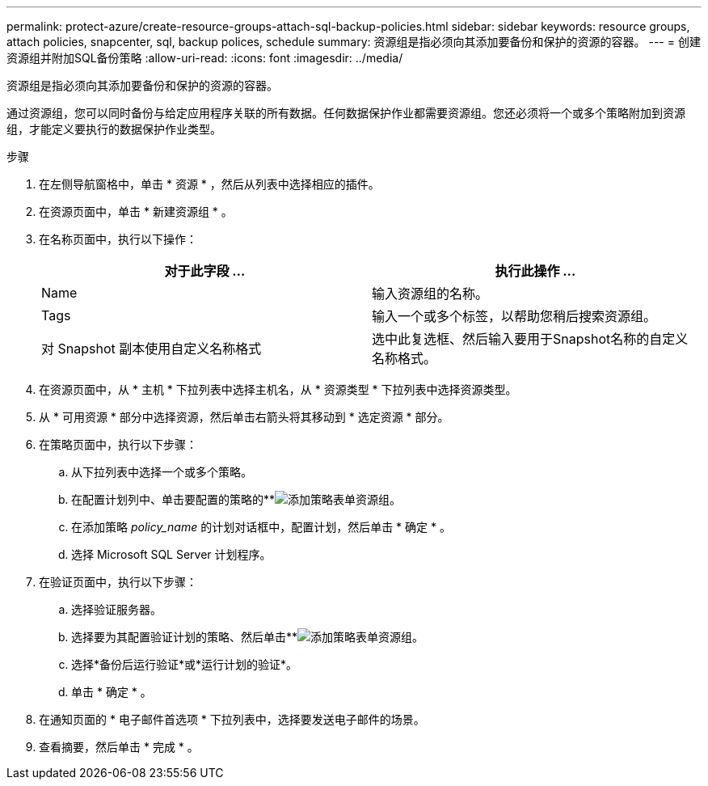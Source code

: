 ---
permalink: protect-azure/create-resource-groups-attach-sql-backup-policies.html 
sidebar: sidebar 
keywords: resource groups, attach policies, snapcenter, sql, backup polices, schedule 
summary: 资源组是指必须向其添加要备份和保护的资源的容器。 
---
= 创建资源组并附加SQL备份策略
:allow-uri-read: 
:icons: font
:imagesdir: ../media/


[role="lead"]
资源组是指必须向其添加要备份和保护的资源的容器。

通过资源组，您可以同时备份与给定应用程序关联的所有数据。任何数据保护作业都需要资源组。您还必须将一个或多个策略附加到资源组，才能定义要执行的数据保护作业类型。

.步骤
. 在左侧导航窗格中，单击 * 资源 * ，然后从列表中选择相应的插件。
. 在资源页面中，单击 * 新建资源组 * 。
. 在名称页面中，执行以下操作：
+
|===
| 对于此字段 ... | 执行此操作 ... 


 a| 
Name
 a| 
输入资源组的名称。



 a| 
Tags
 a| 
输入一个或多个标签，以帮助您稍后搜索资源组。



 a| 
对 Snapshot 副本使用自定义名称格式
 a| 
选中此复选框、然后输入要用于Snapshot名称的自定义名称格式。

|===
. 在资源页面中，从 * 主机 * 下拉列表中选择主机名，从 * 资源类型 * 下拉列表中选择资源类型。
. 从 * 可用资源 * 部分中选择资源，然后单击右箭头将其移动到 * 选定资源 * 部分。
. 在策略页面中，执行以下步骤：
+
.. 从下拉列表中选择一个或多个策略。
.. 在配置计划列中、单击要配置的策略的**image:../media/add_policy_from_resourcegroup.gif["添加策略表单资源组"]。
.. 在添加策略 _policy_name_ 的计划对话框中，配置计划，然后单击 * 确定 * 。
.. 选择 Microsoft SQL Server 计划程序。


. 在验证页面中，执行以下步骤：
+
.. 选择验证服务器。
.. 选择要为其配置验证计划的策略、然后单击**image:../media/add_policy_from_resourcegroup.gif["添加策略表单资源组"]。
.. 选择*备份后运行验证*或*运行计划的验证*。
.. 单击 * 确定 * 。


. 在通知页面的 * 电子邮件首选项 * 下拉列表中，选择要发送电子邮件的场景。
. 查看摘要，然后单击 * 完成 * 。

